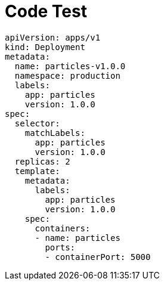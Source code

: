 :page-layout: classic-docs

= Code Test

[source%linenums,yaml,highlight=2..5]
----
apiVersion: apps/v1
kind: Deployment
metadata:
  name: particles-v1.0.0
  namespace: production
  labels:
    app: particles
    version: 1.0.0
spec:
  selector:
    matchLabels:
      app: particles
      version: 1.0.0
  replicas: 2
  template:
    metadata:
      labels:
        app: particles
        version: 1.0.0
    spec:
      containers:
      - name: particles
        ports:
        - containerPort: 5000

----

